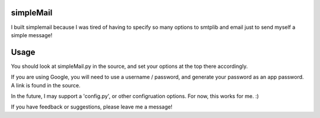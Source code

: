 simpleMail
==========

I built simplemail because I was tired of having to specify so many options to
smtplib and email just to send myself a simple message!

Usage
=====

You should look at simpleMail.py in the source, and set your options at the top there
accordingly.

If you are using Google, you will need to use a username / password, and generate your
password as an app password.  A link is found in the source.

In the future, I may support a 'config.py', or other configruation options.  For now, 
this works for me. :)

If you have feedback or suggestions, please leave me a message!


